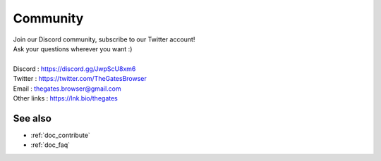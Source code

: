 .. _doc_community:

Community
==========

| Join our Discord community, subscribe to our Twitter account!
| Ask your questions wherever you want :\)
| 
| Discord     : https://discord.gg/JwpScU8xm6
| Twitter     : https://twitter.com/TheGatesBrowser
| Email       : thegates.browser@gmail.com
| Other links : https://lnk.bio/thegates

See also
--------

- :ref:`doc_contribute`
- :ref:`doc_faq`
